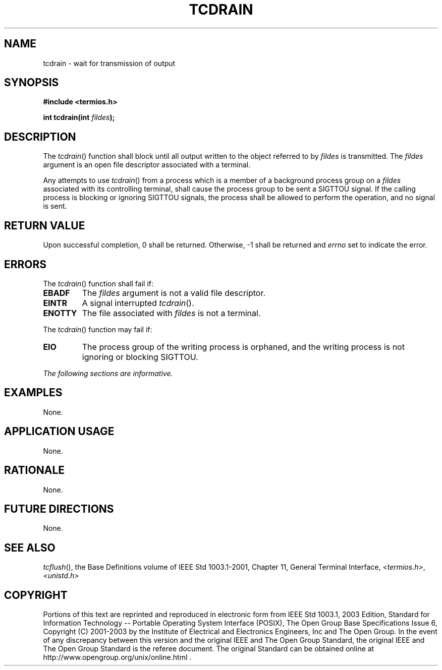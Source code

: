 .\" Copyright (c) 2001-2003 The Open Group, All Rights Reserved 
.TH "TCDRAIN" 3 2003 "IEEE/The Open Group" "POSIX Programmer's Manual"
.\" tcdrain 
.SH NAME
tcdrain \- wait for transmission of output
.SH SYNOPSIS
.LP
\fB#include <termios.h>
.br
.sp
int tcdrain(int\fP \fIfildes\fP\fB);
.br
\fP
.SH DESCRIPTION
.LP
The \fItcdrain\fP() function shall block until all output written
to the object referred to by \fIfildes\fP is transmitted.
The \fIfildes\fP argument is an open file descriptor associated with
a terminal.
.LP
Any attempts to use \fItcdrain\fP() from a process which is a member
of a background process group on a \fIfildes\fP
associated with its controlling terminal, shall cause the process
group to be sent a SIGTTOU signal. If the calling process is
blocking or ignoring SIGTTOU signals, the process shall be allowed
to perform the operation, and no signal is sent.
.SH RETURN VALUE
.LP
Upon successful completion, 0 shall be returned. Otherwise, -1 shall
be returned and \fIerrno\fP set to indicate the error.
.SH ERRORS
.LP
The \fItcdrain\fP() function shall fail if:
.TP 7
.B EBADF
The \fIfildes\fP argument is not a valid file descriptor.
.TP 7
.B EINTR
A signal interrupted \fItcdrain\fP().
.TP 7
.B ENOTTY
The file associated with \fIfildes\fP is not a terminal.
.sp
.LP
The \fItcdrain\fP() function may fail if:
.TP 7
.B EIO
The process group of the writing process is orphaned, and the writing
process is not ignoring or blocking SIGTTOU.
.sp
.LP
\fIThe following sections are informative.\fP
.SH EXAMPLES
.LP
None.
.SH APPLICATION USAGE
.LP
None.
.SH RATIONALE
.LP
None.
.SH FUTURE DIRECTIONS
.LP
None.
.SH SEE ALSO
.LP
\fItcflush\fP(), the Base Definitions volume of IEEE\ Std\ 1003.1-2001,
Chapter 11, General Terminal Interface, \fI<termios.h>\fP, \fI<unistd.h>\fP
.SH COPYRIGHT
Portions of this text are reprinted and reproduced in electronic form
from IEEE Std 1003.1, 2003 Edition, Standard for Information Technology
-- Portable Operating System Interface (POSIX), The Open Group Base
Specifications Issue 6, Copyright (C) 2001-2003 by the Institute of
Electrical and Electronics Engineers, Inc and The Open Group. In the
event of any discrepancy between this version and the original IEEE and
The Open Group Standard, the original IEEE and The Open Group Standard
is the referee document. The original Standard can be obtained online at
http://www.opengroup.org/unix/online.html .
